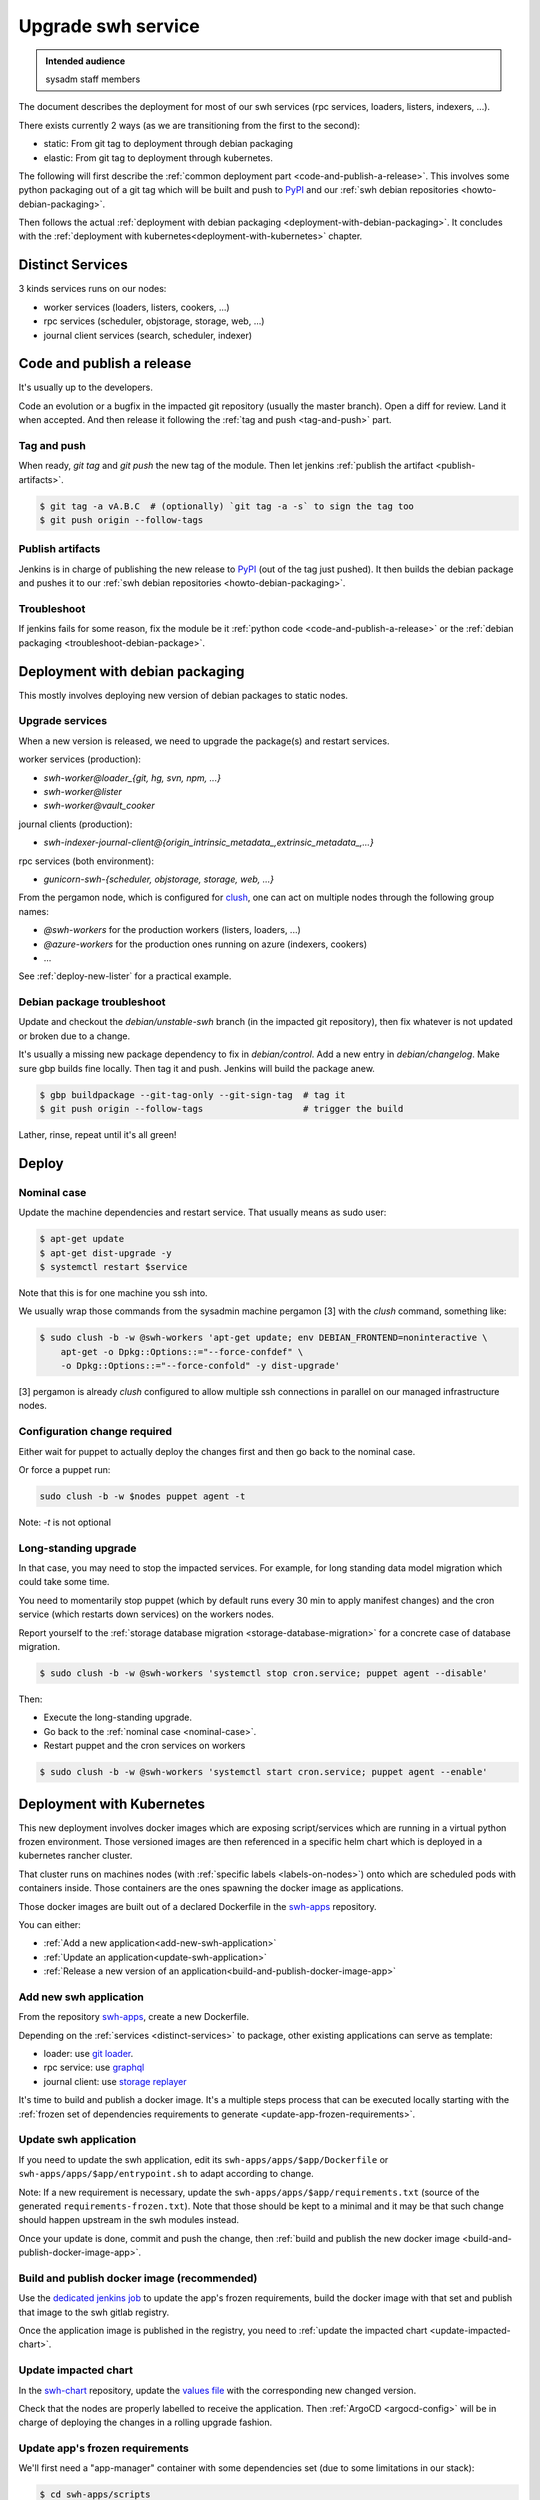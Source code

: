 .. _upgrade-swh-service:

Upgrade swh service
===================

.. admonition:: Intended audience
   :class: important

   sysadm staff members


The document describes the deployment for most of our swh services (rpc services,
loaders, listers, indexers, ...).

There exists currently 2 ways (as we are transitioning from the first to the second):

- static: From git tag to deployment through debian packaging
- elastic: From git tag to deployment through kubernetes.


The following will first describe the :ref:`common deployment part
<code-and-publish-a-release>`. This involves some python packaging out of a git tag
which will be built and push to `PyPI <https://pypi.org>`_ and our :ref:`swh debian
repositories <howto-debian-packaging>`.

Then follows the actual :ref:`deployment with debian packaging
<deployment-with-debian-packaging>`. It concludes with the :ref:`deployment with
kubernetes<deployment-with-kubernetes>` chapter.

.. _distinct-services:

Distinct Services
-----------------

3 kinds services runs on our nodes:

- worker services (loaders, listers, cookers, ...)
- rpc services (scheduler, objstorage, storage, web, ...)
- journal client services (search, scheduler, indexer)

.. _code-and-publish-a-release:


Code and publish a release
--------------------------

It's usually up to the developers.

Code an evolution or a bugfix in the impacted git repository (usually the master
branch). Open a diff for review. Land it when accepted. And then release it following
the :ref:`tag and push <tag-and-push>` part.

.. _tag-and-push:

Tag and push
~~~~~~~~~~~~

When ready, `git tag` and `git push` the new tag of the module. Then let jenkins
:ref:`publish the artifact <publish-artifacts>`.

.. code::

   $ git tag -a vA.B.C  # (optionally) `git tag -a -s` to sign the tag too
   $ git push origin --follow-tags

.. _publish-artifacts:

Publish artifacts
~~~~~~~~~~~~~~~~~

Jenkins is in charge of publishing the new release to `PyPI <https://pypi.org>`_ (out of
the tag just pushed). It then builds the debian package and pushes it to our :ref:`swh
debian repositories <howto-debian-packaging>`.


.. _troubleshoot:

Troubleshoot
~~~~~~~~~~~~

If jenkins fails for some reason, fix the module be it :ref:`python code
<code-and-publish-a-release>` or the :ref:`debian packaging <troubleshoot-debian-package>`.


.. _deployment-with-debian-packaging:


Deployment with debian packaging
--------------------------------

This mostly involves deploying new version of debian packages to static nodes.

.. _upgrade-services:

Upgrade services
~~~~~~~~~~~~~~~~

When a new version is released, we need to upgrade the package(s) and restart services.

worker services (production):

- *swh-worker@loader_{git, hg, svn, npm, ...}*
- *swh-worker@lister*
- *swh-worker@vault_cooker*

journal clients (production):

- *swh-indexer-journal-client@{origin_intrinsic_metadata_,extrinsic_metadata_,...}*

rpc services (both environment):

- *gunicorn-swh-{scheduler, objstorage, storage, web, ...}*


From the pergamon node, which is configured for `clush
<https://clustershell.readthedocs.io/en/latest/index.html>`_, one can act on multiple
nodes through the following group names:

- *@swh-workers* for the production workers (listers, loaders, ...)
- *@azure-workers* for the production ones running on azure (indexers, cookers)
- ...

See :ref:`deploy-new-lister` for a practical example.

.. _troubleshoot-debian-package:

Debian package troubleshoot
~~~~~~~~~~~~~~~~~~~~~~~~~~~

Update and checkout the *debian/unstable-swh* branch (in the impacted git repository),
then fix whatever is not updated or broken due to a change.

It's usually a missing new package dependency to fix in *debian/control*. Add a new
entry in *debian/changelog*. Make sure gbp builds fine locally. Then tag it and push.
Jenkins will build the package anew.

.. code::

   $ gbp buildpackage --git-tag-only --git-sign-tag  # tag it
   $ git push origin --follow-tags                   # trigger the build

Lather, rinse, repeat until it's all green!

Deploy
------

.. _nominal-case:

Nominal case
~~~~~~~~~~~~

Update the machine dependencies and restart service. That usually means as sudo user:

.. code::

   $ apt-get update
   $ apt-get dist-upgrade -y
   $ systemctl restart $service

Note that this is for one machine you ssh into.

We usually wrap those commands from the sysadmin machine pergamon [3] with the *clush*
command, something like:

.. code::

   $ sudo clush -b -w @swh-workers 'apt-get update; env DEBIAN_FRONTEND=noninteractive \
       apt-get -o Dpkg::Options::="--force-confdef" \
       -o Dpkg::Options::="--force-confold" -y dist-upgrade'

[3] pergamon is already *clush* configured to allow multiple ssh connections in parallel
on our managed infrastructure nodes.

.. _configuration-change-required:

Configuration change required
~~~~~~~~~~~~~~~~~~~~~~~~~~~~~

Either wait for puppet to actually deploy the changes first and then go back to the
nominal case.

Or force a puppet run:

.. code::

   sudo clush -b -w $nodes puppet agent -t

Note: *-t* is not optional

.. _long-standing-upgrade:

Long-standing upgrade
~~~~~~~~~~~~~~~~~~~~~

In that case, you may need to stop the impacted services. For example, for long standing
data model migration which could take some time.

You need to momentarily stop puppet (which by default runs every 30 min to apply
manifest changes) and the cron service (which restarts down services) on the workers
nodes.

Report yourself to the :ref:`storage database migration <storage-database-migration>`
for a concrete case of database migration.

.. code::

   $ sudo clush -b -w @swh-workers 'systemctl stop cron.service; puppet agent --disable'


Then:

-  Execute the long-standing upgrade.
-  Go back to the :ref:`nominal case <nominal-case>`.
-  Restart puppet and the cron services on workers

.. code::

   $ sudo clush -b -w @swh-workers 'systemctl start cron.service; puppet agent --enable'


.. _deployment-with-kubernetes:

Deployment with Kubernetes
--------------------------

This new deployment involves docker images which are exposing script/services which are
running in a virtual python frozen environment. Those versioned images are then
referenced in a specific helm chart which is deployed in a kubernetes rancher cluster.

That cluster runs on machines nodes (with :ref:`specific labels <labels-on-nodes>`) onto which are scheduled pods
with containers inside. Those containers are the ones spawning the docker image as
applications.

Those docker images are built out of a declared Dockerfile in the `swh-apps`_
repository.

You can either:

- :ref:`Add a new application<add-new-swh-application>`
- :ref:`Update an application<update-swh-application>`
- :ref:`Release a new version of an application<build-and-publish-docker-image-app>`

.. _add-new-swh-application:

Add new swh application
~~~~~~~~~~~~~~~~~~~~~~~

From the repository `swh-apps`_, create a new Dockerfile.

Depending on the :ref:`services <distinct-services>` to package, other existing
applications can serve as template:

- loader: use `git loader <https://gitlab.softwareheritage.org/swh/infra/swh-apps/-/blob/master/apps/swh-loader-git/>`_.
- rpc service: use `graphql <https://gitlab.softwareheritage.org/swh/infra/swh-apps/-/blob/master/apps/swh-graphql/>`_
- journal client: use `storage replayer <https://gitlab.softwareheritage.org/swh/infra/swh-apps/-/blob/master/apps/swh-storage-replayer>`_

It's time to build and publish a docker image. It's a multiple steps process that can be
executed locally starting with the :ref:`frozen set of dependencies requirements to
generate <update-app-frozen-requirements>`.

.. _update-swh-application:

Update swh application
~~~~~~~~~~~~~~~~~~~~~~

If you need to update the swh application, edit its ``swh-apps/apps/$app/Dockerfile`` or
``swh-apps/apps/$app/entrypoint.sh`` to adapt according to change.

Note:
If a new requirement is necessary, update the ``swh-apps/apps/$app/requirements.txt``
(source of the generated ``requirements-frozen.txt``). Note that those should be kept to
a minimal and it may be that such change should happen upstream in the swh modules
instead.

Once your update is done, commit and push the change, then :ref:`build and publish the
new docker image <build-and-publish-docker-image-app>`.

.. _build-and-publish-docker-image-app:

Build and publish docker image (recommended)
~~~~~~~~~~~~~~~~~~~~~~~~~~~~~~~~~~~~~~~~~~~~

Use the `dedicated jenkins job
<https://jenkins.softwareheritage.org/job/swh-apps/job/build-docker-image/build?delay=0sec>`_
to update the app's frozen requirements, build the docker image with that set and
publish that image to the swh gitlab registry.

Once the application image is published in the registry, you need to :ref:`update the
impacted chart <update-impacted-chart>`.

.. _update-impacted-chart:

Update impacted chart
~~~~~~~~~~~~~~~~~~~~~

In the `swh-chart`_ repository, update the `values file
<https://gitlab.softwareheritage.org/swh/infra/ci-cd/swh-charts/-/blob/production/values-swh-application-versions.yaml>`_
with the corresponding new changed version.

Check that the nodes are properly labelled to receive the application. Then :ref:`ArgoCD
<argocd-config>` will be in charge of deploying the changes in a rolling upgrade
fashion.

.. _update-app-frozen-requirements:

Update app's frozen requirements
~~~~~~~~~~~~~~~~~~~~~~~~~~~~~~~~

We'll first need a "app-manager" container with some dependencies set (due to some
limitations in our stack):

.. code::

   $ cd swh-apps/scripts
   $ docker build -t app-manager .

Out of this container, we are able to generate the frozen requirements for the
$APP_NAME (e.g. *loader_{git, svn, cvs, ...}*, *lister*, *indexer* ...):

.. code::

   $ cd swh-apps
   $ docker run --rm -v $PWD:/src app-manager generate-frozen-requirements $APP_NAME

You have built your frozen requirements that can be committed. Next, we will
:ref:`generate the image updated with that frozen environment <generate-image>`.

.. _generate-image:

Generate image
~~~~~~~~~~~~~~

Build the docker image with the frozen environment and then :ref:`publish it
<publish-image>`:

.. code::

   $ IMAGE_NAME=<application>  # e.g. loader_git, loader_svn, ...
   $ IMAGE_VERSION=YYYYMMDD.1  # Template of the day, e.g. `$(date '+%Y%m%d')`
   $ REGISTRY=container-registry.softwareheritage.org/swh/infra/swh-apps
   $ FULL_IMAGE_VERSION=$REGISTRY/$IMAGE_NAME:$IMAGE_VERSION
   $ FULL_IMAGE_LATEST=$REGISTRY/$IMAGE_NAME:latest
   $ cd swh-apps/apps/<application-name>/
   # This will create the versioned image locally
   $ docker build -t $FULL_IMAGE .
   # Tag with the latest version
   $ docker tag $FULL_IMAGE_VERSION $FULL_IMAGE_LATEST

.. _gitlab-registry:

Gitlab registry
~~~~~~~~~~~~~~~

You must have a gitlab account and generate a personal access token with at least
`write` access to the `gitlab registry
<https://gitlab.softwareheritage.org/swh/infra/swh-apps/container_registry/>`_.

.. _publish-image:

Publish image
~~~~~~~~~~~~~

You must first login your docker to the swh :ref:`gitlab registry <gitlab-registry>` and
then push the image:

.. code::

   $ docker login  # login to the gitlab registry (prompted for personal access token)
   passwd: **********
   $ docker push $FULL_IMAGE
   $ docker push $FULL_IMAGE_LATEST

Do not forget to :ref:`commit the changes and tag <commit-changes-and-tag>`.

Finally, let's :ref:`update the impacted chart <update-impacted-chart>` with the new
docker image version.

.. _commit-changes-and-tag:

Commit and tag
~~~~~~~~~~~~~~

Commit and tag the changes.

.. _labels-on-nodes:

Labels on nodes
~~~~~~~~~~~~~~~

For now, we are using dedicated labels on nodes to run specific applications:

- swh/rpc=true: rpc services, e.g. graphql
- swh/cooker=true: cooker worker
- swh/indexer=true: indexer journal client
- swh/lister=true: lister worker
- swh/loader=true: loader worker
- swh/loader-metadata=true: loader-metadata worker

In the following example:

- cluster in {archive-staging-rke2, archive-production-rke2})
- $node is an actual node hostname e.g. rancher-node-staging-rke2-worker[1, ...] or
  rancher-node-metal0{1,2} (for production)
- $new-label is a label of the form: ``swh/$service=true``

To check the actual list of labels

    kubectl --context $cluster get nodes --show-labels

To install a label on a node:

    kubectl --context $cluster label --overwrite node \
      $node $new-label


.. _swh-apps: https://gitlab.softwareheritage.org/swh/infra/swh-apps/
.. _swh-chart: https://gitlab.softwareheritage.org/infra/ci-cd/swh-charts
